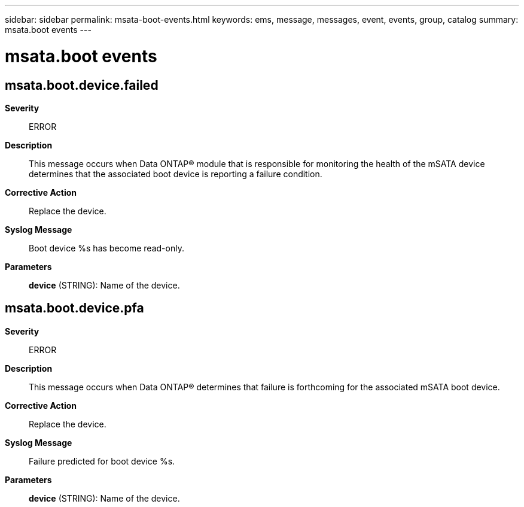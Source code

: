 ---
sidebar: sidebar
permalink: msata-boot-events.html
keywords: ems, message, messages, event, events, group, catalog
summary: msata.boot events
---

= msata.boot events
:toclevels: 1
:hardbreaks:
:nofooter:
:icons: font
:linkattrs:
:imagesdir: ./media/

== msata.boot.device.failed
*Severity*::
ERROR
*Description*::
This message occurs when Data ONTAP(R) module that is responsible for monitoring the health of the mSATA device determines that the associated boot device is reporting a failure condition.
*Corrective Action*::
Replace the device.
*Syslog Message*::
Boot device %s has become read-only.
*Parameters*::
*device* (STRING): Name of the device.

== msata.boot.device.pfa
*Severity*::
ERROR
*Description*::
This message occurs when Data ONTAP(R) determines that failure is forthcoming for the associated mSATA boot device.
*Corrective Action*::
Replace the device.
*Syslog Message*::
Failure predicted for boot device %s.
*Parameters*::
*device* (STRING): Name of the device.
